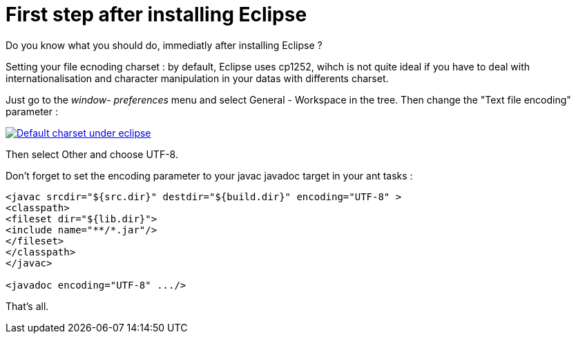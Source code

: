 = First step after installing Eclipse
:published_at: 2009-12-03
:hp-tags: ant, Eclipse

Do you know what you should do, immediatly after installing Eclipse ?

Setting your file ecnoding charset : by default, Eclipse uses cp1252, wihch is not quite ideal if you have to deal with internationalisation and character manipulation in your datas with differents charset.

Just go to the _window- preferences_ menu and select General - Workspace in the tree. Then change the "Text file encoding" parameter :

http://javathought.files.wordpress.com/2009/12/eclipse-charset.png[image:http://javathought.files.wordpress.com/2009/12/eclipse-charset.png[Default charset under eclipse,title="eclipse-charset"]]

Then select Other and choose UTF-8.

Don't forget to set the encoding parameter to your javac javadoc target in your ant tasks :

[source,xml]

-----------------------
<javac srcdir="${src.dir}" destdir="${build.dir}" encoding="UTF-8" >
<classpath>
<fileset dir="${lib.dir}">
<include name="**/*.jar"/>
</fileset>
</classpath>
</javac>

<javadoc encoding="UTF-8" .../>







-----------------------

That's all.
